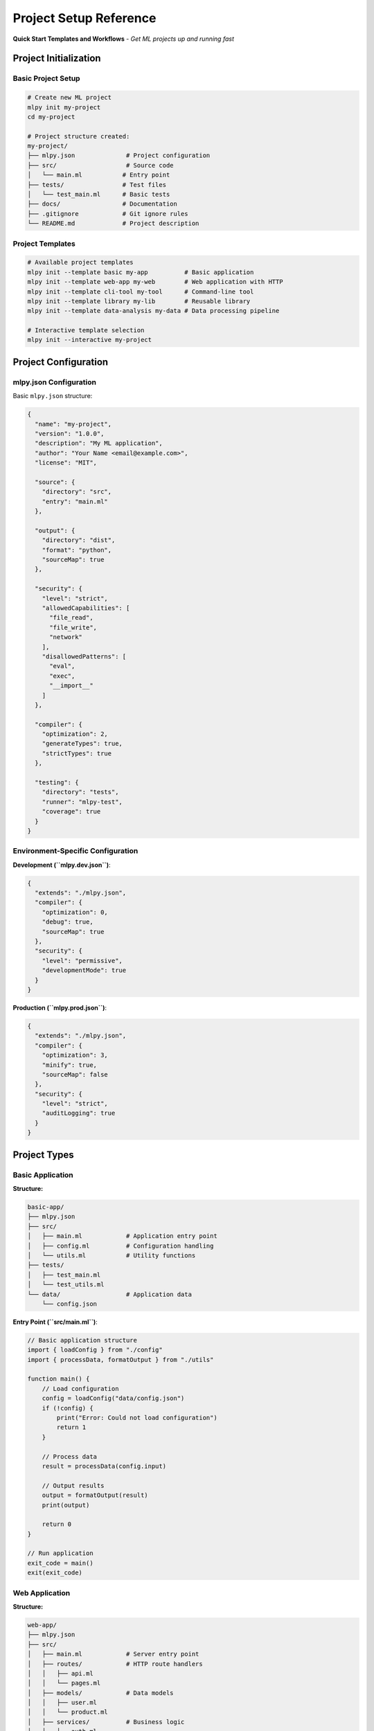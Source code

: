 =========================
Project Setup Reference
=========================

**Quick Start Templates and Workflows** - *Get ML projects up and running fast*

Project Initialization
======================

Basic Project Setup
-------------------

.. code-block:: bash

   # Create new ML project
   mlpy init my-project
   cd my-project

   # Project structure created:
   my-project/
   ├── mlpy.json              # Project configuration
   ├── src/                   # Source code
   │   └── main.ml           # Entry point
   ├── tests/                # Test files
   │   └── test_main.ml      # Basic tests
   ├── docs/                 # Documentation
   ├── .gitignore            # Git ignore rules
   └── README.md             # Project description

Project Templates
-----------------

.. code-block:: bash

   # Available project templates
   mlpy init --template basic my-app          # Basic application
   mlpy init --template web-app my-web        # Web application with HTTP
   mlpy init --template cli-tool my-tool      # Command-line tool
   mlpy init --template library my-lib        # Reusable library
   mlpy init --template data-analysis my-data # Data processing pipeline

   # Interactive template selection
   mlpy init --interactive my-project

Project Configuration
=====================

mlpy.json Configuration
----------------------

Basic ``mlpy.json`` structure:

.. code-block:: json

   {
     "name": "my-project",
     "version": "1.0.0",
     "description": "My ML application",
     "author": "Your Name <email@example.com>",
     "license": "MIT",

     "source": {
       "directory": "src",
       "entry": "main.ml"
     },

     "output": {
       "directory": "dist",
       "format": "python",
       "sourceMap": true
     },

     "security": {
       "level": "strict",
       "allowedCapabilities": [
         "file_read",
         "file_write",
         "network"
       ],
       "disallowedPatterns": [
         "eval",
         "exec",
         "__import__"
       ]
     },

     "compiler": {
       "optimization": 2,
       "generateTypes": true,
       "strictTypes": true
     },

     "testing": {
       "directory": "tests",
       "runner": "mlpy-test",
       "coverage": true
     }
   }

Environment-Specific Configuration
---------------------------------

**Development (``mlpy.dev.json``)**:

.. code-block:: json

   {
     "extends": "./mlpy.json",
     "compiler": {
       "optimization": 0,
       "debug": true,
       "sourceMap": true
     },
     "security": {
       "level": "permissive",
       "developmentMode": true
     }
   }

**Production (``mlpy.prod.json``)**:

.. code-block:: json

   {
     "extends": "./mlpy.json",
     "compiler": {
       "optimization": 3,
       "minify": true,
       "sourceMap": false
     },
     "security": {
       "level": "strict",
       "auditLogging": true
     }
   }

Project Types
=============

Basic Application
----------------

**Structure:**

.. code-block:: text

   basic-app/
   ├── mlpy.json
   ├── src/
   │   ├── main.ml            # Application entry point
   │   ├── config.ml          # Configuration handling
   │   └── utils.ml           # Utility functions
   ├── tests/
   │   ├── test_main.ml
   │   └── test_utils.ml
   └── data/                  # Application data
       └── config.json

**Entry Point (``src/main.ml``)**:

.. code-block:: ml

   // Basic application structure
   import { loadConfig } from "./config"
   import { processData, formatOutput } from "./utils"

   function main() {
       // Load configuration
       config = loadConfig("data/config.json")
       if (!config) {
           print("Error: Could not load configuration")
           return 1
       }

       // Process data
       result = processData(config.input)

       // Output results
       output = formatOutput(result)
       print(output)

       return 0
   }

   // Run application
   exit_code = main()
   exit(exit_code)

Web Application
--------------

**Structure:**

.. code-block:: text

   web-app/
   ├── mlpy.json
   ├── src/
   │   ├── main.ml            # Server entry point
   │   ├── routes/            # HTTP route handlers
   │   │   ├── api.ml
   │   │   └── pages.ml
   │   ├── models/            # Data models
   │   │   ├── user.ml
   │   │   └── product.ml
   │   ├── services/          # Business logic
   │   │   ├── auth.ml
   │   │   └── database.ml
   │   └── middleware/        # HTTP middleware
   │       ├── security.ml
   │       └── logging.ml
   ├── static/                # Static files
   │   ├── css/
   │   ├── js/
   │   └── images/
   └── templates/             # HTML templates
       ├── base.html
       └── index.html

**Server Entry Point (``src/main.ml``)**:

.. code-block:: ml

   // Web application with capability-based security
   import { createServer, Router } from "std/http"
   import { setupRoutes } from "./routes/api"
   import { authMiddleware } from "./middleware/security"
   import { loadConfig } from "./config"

   capability (network, file_read) function main() {
       // Load server configuration
       config = loadConfig("config/server.json")

       // Create HTTP server with security middleware
       server = createServer({
           port: config.port || 8080,
           host: config.host || "localhost"
       })

       // Set up middleware
       server.use(authMiddleware)
       server.use(loggingMiddleware)

       // Set up routes
       setupRoutes(server)

       // Start server
       print("Starting server on http://" + config.host + ":" + config.port)
       server.listen()
   }

   main()

Command-Line Tool
----------------

**Structure:**

.. code-block:: text

   cli-tool/
   ├── mlpy.json
   ├── src/
   │   ├── main.ml            # CLI entry point
   │   ├── commands/          # Command implementations
   │   │   ├── init.ml
   │   │   ├── build.ml
   │   │   └── deploy.ml
   │   ├── parsers/           # Argument parsing
   │   │   └── args.ml
   │   └── utils/
   │       ├── files.ml
   │       └── console.ml
   └── man/                   # Manual pages
       └── my-tool.1

**CLI Entry Point (``src/main.ml``)**:

.. code-block:: ml

   // Command-line tool with argument parsing
   import { parseArguments, showHelp } from "./parsers/args"
   import { initCommand } from "./commands/init"
   import { buildCommand } from "./commands/build"
   import { deployCommand } from "./commands/deploy"

   function main(args: string[]) {
       parsed = parseArguments(args)

       if (parsed.help) {
           showHelp()
           return 0
       }

       match parsed.command {
           "init" => {
               return initCommand(parsed.args)
           };
           "build" => {
               return buildCommand(parsed.args)
           };
           "deploy" => {
               return deployCommand(parsed.args)
           };
           _ => {
               print("Error: Unknown command '" + parsed.command + "'")
               showHelp()
               return 1
           };
       }
   }

   // Get command line arguments and run
   args = getProcessArguments()
   exit_code = main(args)
   exit(exit_code)

Library Project
--------------

**Structure:**

.. code-block:: text

   library/
   ├── mlpy.json
   ├── src/
   │   ├── index.ml           # Library entry point (exports)
   │   ├── core/              # Core functionality
   │   │   ├── parser.ml
   │   │   └── validator.ml
   │   ├── utils/             # Utility modules
   │   │   ├── strings.ml
   │   │   └── arrays.ml
   │   └── types/             # Type definitions
   │       └── common.ml
   ├── examples/              # Usage examples
   │   ├── basic.ml
   │   └── advanced.ml
   └── benchmark/             # Performance tests
       └── perf.ml

**Library Entry Point (``src/index.ml``)**:

.. code-block:: ml

   // Library exports - public API
   export { Parser, parseInput, ValidationResult } from "./core/parser"
   export { Validator, validateData } from "./core/validator"
   export { StringUtils } from "./utils/strings"
   export { ArrayUtils } from "./utils/arrays"
   export * from "./types/common"

   // Library metadata
   export const VERSION = "1.0.0"
   export const AUTHOR = "Library Author"

Data Analysis Project
--------------------

**Structure:**

.. code-block:: text

   data-analysis/
   ├── mlpy.json
   ├── src/
   │   ├── main.ml            # Analysis pipeline
   │   ├── readers/           # Data input
   │   │   ├── csv.ml
   │   │   └── json.ml
   │   ├── processors/        # Data transformation
   │   │   ├── clean.ml
   │   │   ├── aggregate.ml
   │   │   └── filter.ml
   │   ├── analyzers/         # Statistical analysis
   │   │   ├── stats.ml
   │   │   └── correlations.ml
   │   └── exporters/         # Output generation
   │       ├── charts.ml
   │       └── reports.ml
   ├── data/                  # Input data
   │   ├── raw/
   │   └── processed/
   └── output/                # Generated reports
       ├── charts/
       └── reports/

**Analysis Pipeline (``src/main.ml``)**:

.. code-block:: ml

   // Data analysis pipeline with functional programming
   import { readCSV } from "./readers/csv"
   import { cleanData, filterOutliers } from "./processors/clean"
   import { calculateStats, findCorrelations } from "./analyzers/stats"
   import { generateCharts, createReport } from "./exporters/reports"

   capability (file_read, file_write) function analyzeData(input_file: string) {
       // Data processing pipeline
       raw_data = readCSV(input_file)

       cleaned_data = raw_data
           |> cleanData
           |> filterOutliers

       // Statistical analysis
       stats = calculateStats(cleaned_data)
       correlations = findCorrelations(cleaned_data)

       // Generate outputs
       charts = generateCharts(stats, correlations)
       report = createReport({
           data: cleaned_data,
           statistics: stats,
           correlations: correlations,
           charts: charts
       })

       // Save results
       writeFile("output/analysis_report.html", report.html)
       writeFile("output/data_summary.json", stringifyJSON(stats, 2))

       print("Analysis complete! Results saved to output/")
       return true
   }

   // Run analysis
   success = analyzeData("data/raw/dataset.csv")
   exit(success ? 0 : 1)

Development Workflows
====================

Local Development
-----------------

.. code-block:: bash

   # Set up development environment
   cd my-project

   # Install dependencies (if any)
   mlpy install

   # Run in development mode
   mlpy run --dev src/main.ml

   # Watch for changes and auto-reload
   mlpy watch src/

   # Run tests continuously
   mlpy test --watch

   # Format code on save
   mlpy format src/ --watch

Build and Test Workflow
-----------------------

.. code-block:: bash

   # Clean previous builds
   mlpy clean

   # Compile project
   mlpy compile src/ --output dist/

   # Run all tests
   mlpy test

   # Run security analysis
   mlpy analyze --security

   # Generate documentation
   mlpy docs --output docs/

   # Check code quality
   mlpy lint src/

   # Create distribution package
   mlpy package --format wheel

Production Deployment
--------------------

.. code-block:: bash

   # Build optimized version
   mlpy compile --config mlpy.prod.json --optimize 3

   # Run security audit
   mlpy analyze --security --strict --output security-report.html

   # Create deployment package
   mlpy package --config mlpy.prod.json --include-runtime

   # Deploy to server (example)
   scp dist/my-app.tar.gz server:/opt/applications/
   ssh server "cd /opt/applications && tar -xzf my-app.tar.gz && ./deploy.sh"

Continuous Integration
=====================

GitHub Actions Workflow
-----------------------

Create ``.github/workflows/ml-ci.yml``:

.. code-block:: yaml

   name: ML Project CI

   on:
     push:
       branches: [ main, develop ]
     pull_request:
       branches: [ main ]

   jobs:
     test:
       runs-on: ubuntu-latest

       steps:
       - uses: actions/checkout@v3

       - name: Set up Python
         uses: actions/setup-python@v4
         with:
           python-version: '3.12'

       - name: Install mlpy
         run: |
           pip install mlpy
           mlpy --version

       - name: Install project dependencies
         run: mlpy install

       - name: Lint code
         run: mlpy lint src/

       - name: Run security analysis
         run: |
           mlpy analyze --security --output security-report.json
           cat security-report.json

       - name: Run tests
         run: |
           mlpy test --coverage --output test-results.xml

       - name: Build project
         run: |
           mlpy compile --output dist/
           mlpy package --output releases/

       - name: Upload artifacts
         uses: actions/upload-artifact@v3
         with:
           name: build-artifacts
           path: |
             dist/
             releases/
             security-report.json
             test-results.xml

GitLab CI Configuration
----------------------

Create ``.gitlab-ci.yml``:

.. code-block:: yaml

   stages:
     - lint
     - security
     - test
     - build
     - deploy

   variables:
     MLPY_VERSION: "latest"

   before_script:
     - pip install mlpy==$MLPY_VERSION

   lint:
     stage: lint
     script:
       - mlpy lint src/
     rules:
       - if: $CI_PIPELINE_SOURCE == "merge_request_event"
       - if: $CI_COMMIT_BRANCH == "main"

   security:
     stage: security
     script:
       - mlpy analyze --security --strict --output security-report.json
     artifacts:
       reports:
         security: security-report.json
       paths:
         - security-report.json

   test:
     stage: test
     script:
       - mlpy test --coverage --junit test-results.xml
     artifacts:
       reports:
         junit: test-results.xml
       paths:
         - coverage/

   build:
     stage: build
     script:
       - mlpy compile --optimize 2 --output dist/
       - mlpy package --output packages/
     artifacts:
       paths:
         - dist/
         - packages/

   deploy:
     stage: deploy
     script:
       - ./deploy.sh packages/my-app.tar.gz
     only:
       - main
     when: manual

Development Tips
===============

Project Organization
-------------------

1. **Use Clear Directory Structure**: Separate source, tests, docs, and data
2. **Group Related Code**: Use subdirectories for modules (models/, services/, utils/)
3. **Follow Naming Conventions**: Use kebab-case for directories, camelCase for files
4. **Document Dependencies**: List all external requirements in mlpy.json
5. **Version Control Everything**: Include configuration, exclude generated files

Security Best Practices
-----------------------

1. **Principle of Least Privilege**: Only request needed capabilities
2. **Environment-Specific Config**: Different security levels for dev/prod
3. **Regular Security Audits**: Run ``mlpy analyze --security`` frequently
4. **Input Validation**: Always validate external data
5. **Secure Defaults**: Use strict security mode in production

Performance Optimization
-----------------------

1. **Profile Before Optimizing**: Use ``mlpy profile`` to identify bottlenecks
2. **Optimize Hot Paths**: Focus on frequently executed code
3. **Use Appropriate Data Structures**: Choose efficient algorithms and structures
4. **Cache Expensive Operations**: Store results of costly computations
5. **Minimize Capability Usage**: Reduce I/O and network operations

Quick Commands Reference
=======================

.. code-block:: bash

   # Project management
   mlpy init <name> [--template <template>]  # Create new project
   mlpy install                              # Install dependencies
   mlpy clean                               # Clean build artifacts

   # Development
   mlpy run <file> [--dev]                  # Run ML file
   mlpy watch <directory>                   # Watch and auto-reload
   mlpy format <path> [--watch]             # Format code

   # Building and testing
   mlpy compile <source> --output <dir>     # Compile project
   mlpy test [--watch] [--coverage]         # Run tests
   mlpy package [--format <format>]         # Create package

   # Quality assurance
   mlpy lint <path>                         # Check code quality
   mlpy analyze --security [--strict]       # Security analysis
   mlpy docs --output <dir>                 # Generate documentation

   # Utilities
   mlpy version                             # Show version
   mlpy help [<command>]                    # Show help
   mlpy config [--global] [--list]         # Manage configuration

**Remember:** Start with a template that matches your use case, then customize as needed!